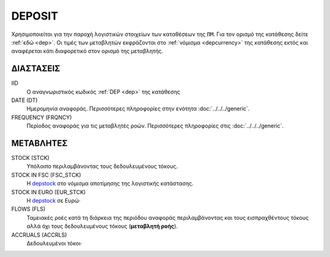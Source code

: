 DEPOSIT
-------
Χρησιμοποιείται για την παροχή λογιστικών στοιχείων των καταθέσεων της ``ΠΜ``. Για τον ορισμό της κατάθεσης δείτε :ref:`εδώ <dep>`.  Οι τιμές των μεταβλητών εκφράζονται στο :ref:`νόμισμα <depcurrency>` της κατάθεσης εκτός και αναφέρεται κάτι διαφορετικό στον ορισμό της μεταβλητής.

ΔΙΑΣΤΑΣΕΙΣ
~~~~~~~~~~

IID
    Ο αναγνωριστικός κωδικός :ref:`DEP <dep>` της κατάθεσης

DATE (DT)
    Ημερομηνία αναφοράς.  Περισσότερες πληροφορίες στην ενότητα :doc:`../../../generic`.

FREQUENCY (FRQNCY)
    Περίοδος αναφοράς για τις μεταβλητές ροών.  Περισσότερες πληροφορίες στις :doc:`../../../generic`.

ΜΕΤΑΒΛΗΤΕΣ
~~~~~~~~~~

.. _depstock:

STOCK (STCK)
    Υπόλοιπο περιλαμβάνοντας τους δεδουλευμένους τόκους. 

STOCK IN FSC (FSC_STCK)
    Η depstock_ στο νόμισμα αποτίμησης της λογιστικής κατάστασης.

STOCK IN EURO (EUR_STCK)
    Η depstock_ σε Ευρώ·

FLOWS (FLS)
    Ταμειακές ροές κατά τη διάρκεια της περιόδου αναφοράς περιλαμβάνοντας και τους
    εισπραχθέντους τόκους αλλά όχι τους δεδουλευμένους τόκους (**μεταβλητή ροής**).

ACCRUALS (ACCRLS)
    Δεδουλευμένοι τόκοι·
